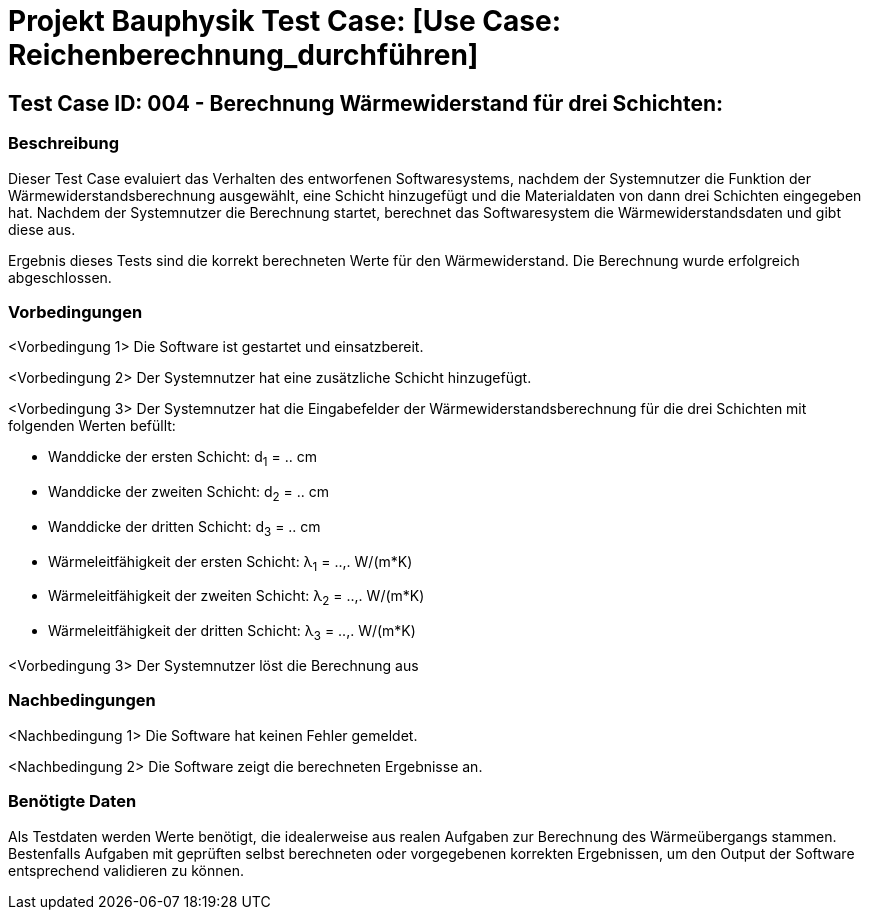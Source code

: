 = Projekt Bauphysik Test Case: [Use Case: Reichenberechnung_durchführen]

//This is a informal template for represeting test cases

== Test Case ID: 004 - Berechnung Wärmewiderstand für drei Schichten:

//The Test Case ID should be unique. In addition, the name of each Test Case should reflect the intent of the test case, ideally expressed as a Boolean condition.

=== Beschreibung
//Describe the logical condition that the Test Case evaluates. 
//Include the expected result.
Dieser Test Case evaluiert das Verhalten des entworfenen Softwaresystems, nachdem der Systemnutzer die Funktion der Wärmewiderstandsberechnung ausgewählt, eine Schicht hinzugefügt und die Materialdaten von dann drei Schichten eingegeben hat. Nachdem der Systemnutzer die Berechnung startet, berechnet das Softwaresystem die Wärmewiderstandsdaten und gibt diese aus.

Ergebnis dieses Tests sind die korrekt berechneten Werte für den Wärmewiderstand. Die Berechnung wurde erfolgreich abgeschlossen.

=== Vorbedingungen
//List conditions that must be true before this Test Case can start.
<Vorbedingung 1> Die Software ist gestartet und einsatzbereit.

<Vorbedingung 2> Der Systemnutzer hat eine zusätzliche Schicht hinzugefügt.

<Vorbedingung 3> Der Systemnutzer hat die Eingabefelder der Wärmewiderstandsberechnung für die drei Schichten mit folgenden Werten befüllt:

* Wanddicke der ersten Schicht:  d~1~ = .. cm
* Wanddicke der zweiten Schicht: d~2~ = .. cm
* Wanddicke der dritten Schicht: d~3~ = .. cm
* Wärmeleitfähigkeit der ersten Schicht:  λ~1~ = ..,. W/(m*K)
* Wärmeleitfähigkeit der zweiten Schicht: λ~2~ = ..,. W/(m*K)
* Wärmeleitfähigkeit der dritten Schicht: λ~3~ = ..,. W/(m*K)

<Vorbedingung 3> Der Systemnutzer löst die Berechnung aus

=== Nachbedingungen
//List conditions that should be true when this Test Case ends.
<Nachbedingung 1> Die Software hat keinen Fehler gemeldet.

<Nachbedingung 2> Die Software zeigt die berechneten Ergebnisse an.

//<Nachbedingung 3> Die Eingabefelder sind nach der Berechnung nach wie vor mit den Werten befüllt.


=== Benötigte Daten
//Identify the type of data required for this Test Case.
Als Testdaten werden Werte benötigt, die idealerweise aus realen Aufgaben zur Berechnung des Wärmeübergangs stammen.
Bestenfalls Aufgaben mit geprüften selbst berechneten oder vorgegebenen korrekten Ergebnissen, um den Output der Software entsprechend validieren zu können.
